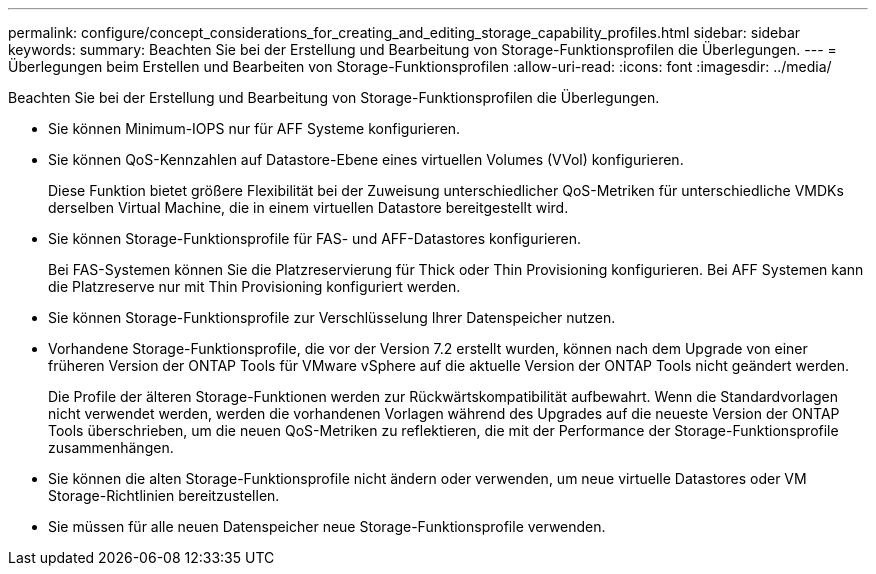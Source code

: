 ---
permalink: configure/concept_considerations_for_creating_and_editing_storage_capability_profiles.html 
sidebar: sidebar 
keywords:  
summary: Beachten Sie bei der Erstellung und Bearbeitung von Storage-Funktionsprofilen die Überlegungen. 
---
= Überlegungen beim Erstellen und Bearbeiten von Storage-Funktionsprofilen
:allow-uri-read: 
:icons: font
:imagesdir: ../media/


[role="lead"]
Beachten Sie bei der Erstellung und Bearbeitung von Storage-Funktionsprofilen die Überlegungen.

* Sie können Minimum-IOPS nur für AFF Systeme konfigurieren.
* Sie können QoS-Kennzahlen auf Datastore-Ebene eines virtuellen Volumes (VVol) konfigurieren.
+
Diese Funktion bietet größere Flexibilität bei der Zuweisung unterschiedlicher QoS-Metriken für unterschiedliche VMDKs derselben Virtual Machine, die in einem virtuellen Datastore bereitgestellt wird.

* Sie können Storage-Funktionsprofile für FAS- und AFF-Datastores konfigurieren.
+
Bei FAS-Systemen können Sie die Platzreservierung für Thick oder Thin Provisioning konfigurieren. Bei AFF Systemen kann die Platzreserve nur mit Thin Provisioning konfiguriert werden.

* Sie können Storage-Funktionsprofile zur Verschlüsselung Ihrer Datenspeicher nutzen.
* Vorhandene Storage-Funktionsprofile, die vor der Version 7.2 erstellt wurden, können nach dem Upgrade von einer früheren Version der ONTAP Tools für VMware vSphere auf die aktuelle Version der ONTAP Tools nicht geändert werden.
+
Die Profile der älteren Storage-Funktionen werden zur Rückwärtskompatibilität aufbewahrt. Wenn die Standardvorlagen nicht verwendet werden, werden die vorhandenen Vorlagen während des Upgrades auf die neueste Version der ONTAP Tools überschrieben, um die neuen QoS-Metriken zu reflektieren, die mit der Performance der Storage-Funktionsprofile zusammenhängen.

* Sie können die alten Storage-Funktionsprofile nicht ändern oder verwenden, um neue virtuelle Datastores oder VM Storage-Richtlinien bereitzustellen.
* Sie müssen für alle neuen Datenspeicher neue Storage-Funktionsprofile verwenden.

